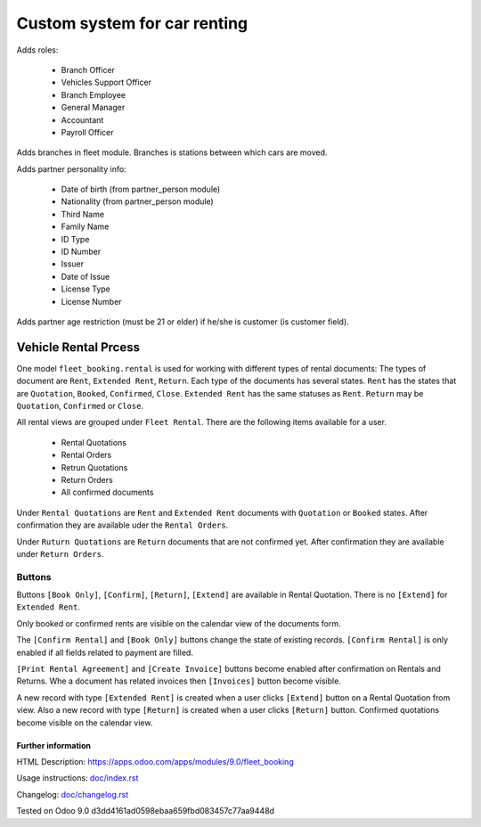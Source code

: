 ===============================
 Custom system for car renting
===============================


Adds roles:

    - Branch Officer
    - Vehicles Support Officer
    - Branch Employee
    - General Manager
    - Accountant
    - Payroll Officer


Adds branches in fleet module. Branches is stations between which cars are moved.

Adds partner personality info:

    - Date of birth (from partner_person module)
    - Nationality (from partner_person module)
    - Third Name
    - Family Name
    - ID Type
    - ID Number
    - Issuer
    - Date of Issue
    - License Type
    - License Number

Adds partner age restriction (must be 21 or elder) if he/she is customer (is customer field).

-----------------------
 Vehicle Rental Prcess
-----------------------

One model ``fleet_booking.rental`` is used for working with different types of rental documents:
The types of document are ``Rent``, ``Extended Rent``, ``Return``.
Each type of the documents has several states.
``Rent`` has the states that are ``Quotation``, ``Booked``, ``Confirmed``, ``Close``.
``Extended Rent`` has the same statuses as ``Rent``.
``Return`` may be ``Quotation``, ``Confirmed`` or ``Close``.

All rental views are grouped under ``Fleet Rental``. There are the following items available for
a user.

 * Rental Quotations
 * Rental Orders
 * Retrun Quotations
 * Return Orders
 * All confirmed documents

Under ``Rental Quotations`` are ``Rent`` and ``Extended Rent`` documents with ``Quotation`` or ``Booked`` states.
After confirmation they are available uder the ``Rental Orders``.

Under ``Ruturn Quotations`` are ``Return`` documents that are not confirmed yet.
After confirmation they are available under ``Return Orders``.

Buttons
^^^^^^^

Buttons ``[Book Only]``, ``[Confirm]``, ``[Return]``, ``[Extend]`` are available in
Rental Quotation. There is no ``[Extend]`` for ``Extended Rent``.

Only booked or confirmed rents are visible on the calendar view of the documents form.

The ``[Confirm Rental]`` and ``[Book Only]`` buttons change the state of existing records.
``[Confirm Rental]`` is only enabled if all fields related to payment are filled.

``[Print Rental Agreement]`` and ``[Create Invoice]`` buttons become enabled after confirmation on Rentals and Returns.
Whe a document has related invoices then ``[Invoices]`` button become visible.

A new record with type ``[Extended Rent]`` is created when a user clicks ``[Extend]`` button on a Rental Quotation from view.
Also a new record with type ``[Return]`` is created when a user clicks ``[Return]`` button.
Confirmed quotations become visible on the calendar view.


Further information
-------------------

HTML Description: https://apps.odoo.com/apps/modules/9.0/fleet_booking

Usage instructions: `<doc/index.rst>`_

Changelog: `<doc/changelog.rst>`_

Tested on Odoo 9.0 d3dd4161ad0598ebaa659fbd083457c77aa9448d
